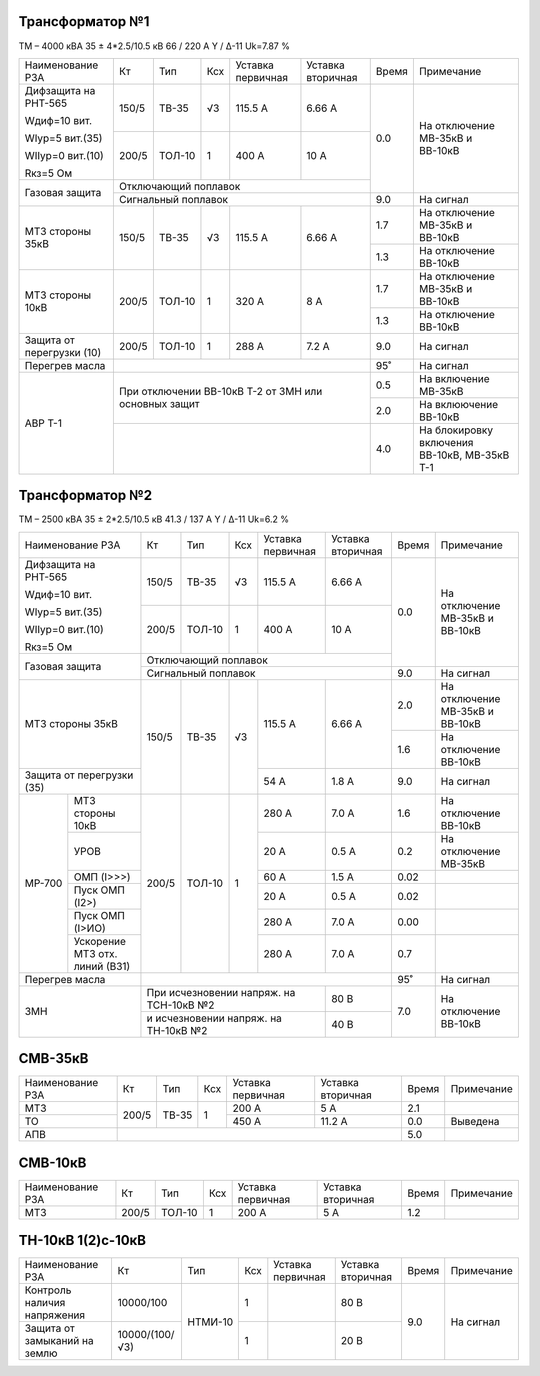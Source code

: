 Трансформатор №1
~~~~~~~~~~~~~~~~

ТМ – 4000 кВА  35 ± 4*2.5/10.5 кВ
66 / 220 А   Y / Δ-11 Uk=7.87 %

+-------------------------+------+------+---+-------------+---------+-----+-----------------------+
|Наименование РЗА         | Кт   | Тип  |Ксх|Уставка      |Уставка  |Время|Примечание             |
|                         |      |      |   |первичная    |вторичная|     |                       |
+-------------------------+------+------+---+-------------+---------+-----+-----------------------+
| Дифзащита на РНТ-565    | 150/5|ТВ-35 | √3| 115.5 А     | 6.66 А  | 0.0 |На отключение МВ-35кВ и|
|                         |      |      |   |             |         |     |ВВ-10кВ                |
| Wдиф=10 вит.            +------+------+---+-------------+---------+     |                       |
|                         | 200/5|ТОЛ-10|  1| 400 А       | 10 А    |     |                       |
| WIур=5 вит.(35)         |      |      |   |             |         |     |                       |
|                         |      |      |   |             |         |     |                       |
| WIIур=0 вит.(10)        |      |      |   |             |         |     |                       |
|                         |      |      |   |             |         |     |                       |
| Rкз=5 Ом                |      |      |   |             |         |     |                       |
+-------------------------+------+------+---+-------------+---------+     |                       |
| Газовая защита          | Отключающий поплавок                    |     |                       |
|                         +-----------------------------------------+-----+-----------------------+
|                         | Сигнальный  поплавок                    | 9.0 | На сигнал             |
+-------------------------+------+------+---+-------------+---------+-----+-----------------------+
|МТЗ стороны 35кВ         | 150/5|ТВ-35 | √3| 115.5 А     | 6.66 А  | 1.7 |На отключение МВ-35кВ и|
|                         |      |      |   |             |         |     |ВВ-10кВ                |
|                         |      |      |   |             |         +-----+-----------------------+
|                         |      |      |   |             |         | 1.3 |На отключение ВВ-10кВ  |
+-------------------------+------+------+---+-------------+---------+-----+-----------------------+
|МТЗ стороны 10кВ         | 200/5|ТОЛ-10|  1| 320 А       | 8 А     | 1.7 |На отключение МВ-35кВ и|
|                         |      |      |   |             |         |     |ВВ-10кВ                |
|                         |      |      |   |             |         +-----+-----------------------+
|                         |      |      |   |             |         | 1.3 |На отключение ВВ-10кВ  |
+-------------------------+------+------+---+-------------+---------+-----+-----------------------+
|Защита от перегрузки (10)| 200/5|ТОЛ-10|  1| 288 А       | 7.2 А   | 9.0 |На сигнал              |
+-------------------------+------+------+---+-------------+---------+-----+-----------------------+
|Перегрев масла           |                                         |  95˚|На сигнал              |
+-------------------------+-----------------------------------------+-----+-----------------------+
|АВР Т-1                  |При отключении ВВ-10кВ Т-2 от ЗМН или    | 0.5 |На включение МВ-35кВ   |
|                         |основных защит                           +-----+-----------------------+
|                         |                                         | 2.0 |На вклюючение ВВ-10кВ  |
|                         +-----------------------------------------+-----+-----------------------+
|                         |                                         | 4.0 |На блокировку включения|
|                         |                                         |     |ВВ-10кВ, МВ-35кВ Т-1   |
+-------------------------+-----------------------------------------+-----+-----------------------+

Трансформатор №2
~~~~~~~~~~~~~~~~

ТМ – 2500 кВА  35 ± 2*2.5/10.5 кВ
41.3 / 137 А   Y / Δ-11 Uk=6.2 %

+-------------------------+------+------+---+------------+---------+-----+-----------------------+
|Наименование РЗА         | Кт   | Тип  |Ксх|Уставка     |Уставка  |Время|Примечание             |
|                         |      |      |   |первичная   |вторичная|     |                       |
+-------------------------+------+------+---+------------+---------+-----+-----------------------+
| Дифзащита на РНТ-565    | 150/5|ТВ-35 | √3| 115.5 А    | 6.66 А  | 0.0 |На отключение МВ-35кВ и|
|                         |      |      |   |            |         |     |ВВ-10кВ                |
| Wдиф=10 вит.            +------+------+---+------------+---------+     |                       |
|                         | 200/5|ТОЛ-10|  1| 400 А      | 10 А    |     |                       |
| WIур=5 вит.(35)         |      |      |   |            |         |     |                       |
|                         |      |      |   |            |         |     |                       |
| WIIур=0 вит.(10)        |      |      |   |            |         |     |                       |
|                         |      |      |   |            |         |     |                       |
| Rкз=5 Ом                |      |      |   |            |         |     |                       |
+-------------------------+------+------+---+------------+---------+     |                       |
| Газовая защита          | Отключающий поплавок                   |     |                       |
|                         +----------------------------------------+-----+-----------------------+
|                         | Сигнальный  поплавок                   | 9.0 | На сигнал             |
+-------------------------+------+------+---+------------+---------+-----+-----------------------+
|МТЗ стороны 35кВ         | 150/5|ТВ-35 | √3| 115.5 А    | 6.66 А  | 2.0 |На отключение МВ-35кВ и|
|                         |      |      |   |            |         |     |ВВ-10кВ                |
|                         |      |      |   |            |         +-----+-----------------------+
|                         |      |      |   |            |         | 1.6 |На отключение ВВ-10кВ  |
+-------------------------+      |      |   +------------+---------+-----+-----------------------+
|Защита от перегрузки (35)|      |      |   | 54 А       | 1.8 А   | 9.0 |На сигнал              |
+------+------------------+------+------+---+------------+---------+-----+-----------------------+
|МР-700|МТЗ стороны 10кВ  | 200/5|ТОЛ-10|  1| 280 А      | 7.0 А   | 1.6 |На отключение ВВ-10кВ  |
|      +------------------+      |      |   +------------+---------+-----+-----------------------+
|      |УРОВ              |      |      |   | 20 А       | 0.5 А   | 0.2 |На отключение МВ-35кВ  |
|      +------------------+      |      |   +------------+---------+-----+-----------------------+
|      |ОМП (I>>>)        |      |      |   | 60 А       | 1.5 А   | 0.02|                       |
|      +------------------+      |      |   +------------+---------+-----+-----------------------+
|      |Пуск ОМП (I2>)    |      |      |   | 20 А       | 0.5 А   | 0.02|                       |
|      +------------------+      |      |   +------------+---------+-----+-----------------------+
|      |Пуск ОМП (I>ИО)   |      |      |   | 280 А      | 7.0 А   | 0.00|                       |
|      +------------------+      |      |   +------------+---------+-----+-----------------------+
|      |Ускорение МТЗ отх.|      |      |   | 280 А      | 7.0 А   | 0.7 |                       |
|      |линий (ВЗ1)       |      |      |   |            |         |     |                       |
+------+------------------+------+------+---+------------+---------+-----+-----------------------+
|Перегрев масла           |                                        |  95˚|На сигнал              |
+-------------------------+------------------------------+---------+-----+-----------------------+
|ЗМН                      |При исчезновении напряж. на   | 80 В    | 7.0 |На отключение ВВ-10кВ  |
|                         |ТСН-10кВ №2                   |         |     |                       |
|                         +------------------------------+---------+     |                       |
|                         |и исчезновении напряж. на     | 40 В    |     |                       |
|                         |ТН-10кВ №2                    |         |     |                       |
+-------------------------+------------------------------+---------+-----+-----------------------+

СМВ-35кВ
~~~~~~~~

+----------------+-----+-----+---+---------+---------+-----+----------+
|Наименование РЗА| Кт  | Тип |Ксх|Уставка  |Уставка  |Время|Примечание|
|                |     |     |   |первичная|вторичная|     |          |
+----------------+-----+-----+---+---------+---------+-----+----------+
| МТЗ            |200/5|ТВ-35| 1 | 200 А   | 5 А     | 2.1 |          |
+----------------+     |     |   +---------+---------+-----+----------+
| ТО             |     |     |   | 450 А   | 11.2 А  | 0.0 |Выведена  |
+----------------+-----+-----+---+---------+---------+-----+----------+
| АПВ            |                                   | 5.0 |          |
+----------------+-----------------------------------+-----+----------+

СМВ-10кВ
~~~~~~~~

+----------------+-----+------+---+---------+---------+-----+----------+
|Наименование РЗА| Кт  | Тип  |Ксх|Уставка  |Уставка  |Время|Примечание|
|                |     |      |   |первичная|вторичная|     |          |
+----------------+-----+------+---+---------+---------+-----+----------+
| МТЗ            |200/5|ТОЛ-10| 1 | 200 А   | 5 А     | 1.2 |          |
+----------------+-----+------+---+---------+---------+-----+----------+

ТН-10кВ 1(2)с-10кВ
~~~~~~~~~~~~~~~~~~

+-------------------+--------------+-------+---+---------+---------+-----+----------+
|Наименование РЗА   | Кт           | Тип   |Ксх|Уставка  |Уставка  |Время|Примечание|
|                   |              |       |   |первичная|вторичная|     |          |
+-------------------+--------------+-------+---+---------+---------+-----+----------+
|Контроль наличия   |10000/100     |НТМИ-10| 1 |         | 80 В    | 9.0 |На сигнал |
|напряжения         |              |       |   |         |         |     |          |
+-------------------+--------------+       +---+---------+---------+     |          |
|Защита от замыканий|10000/(100/√3)|       | 1 |         | 20 В    |     |          |
|на землю           |              |       |   |         |         |     |          |
|                   |              |       |   |         |         |     |          |
+-------------------+--------------+-------+---+---------+---------+-----+----------+                                                                                                                                                                                                 